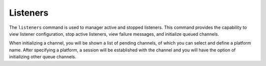 Listeners
=========

The ``listeners`` command is used to manager active and stopped listeners. This command provides the capability to view listener configuration, stop active listeners, view failure messages, and initialize queued channels.

When initializing a channel, you will be shown a list of pending channels, of which you can select and define a platform name. After specifying a platform, a session will be established with the channel and you will have the option of initializing other queue channels.

.. code-block:: bash
    :caption: Interacting with Listeners

    # List only running and failed listeners
    listeners
    # List all listeners (running, stopped, and failed)
    listeners --all
    # Kill listener with ID 0
    listeners -k 0
    # View listener configuration (and failure message)
    listeners 0
    # Initialize pending channels
    listeners --init 0
